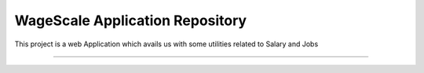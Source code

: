 WageScale Application Repository
================================

This project is a web Application which avails us with some utilities related to Salary and Jobs

--------------------------------
